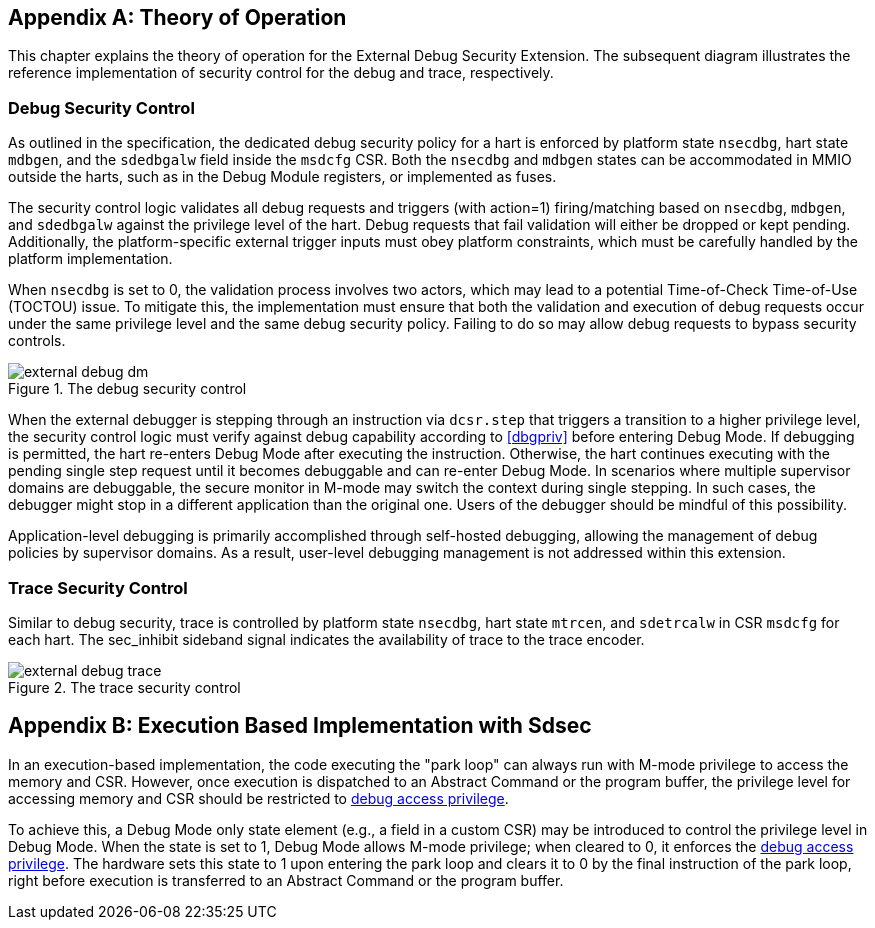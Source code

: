 [appendix]
== Theory of Operation 

This chapter explains the theory of operation for the External Debug Security Extension. The subsequent diagram illustrates the reference implementation of security control for the debug and trace, respectively.

=== Debug Security Control

As outlined in the specification, the dedicated debug security policy for a hart is enforced by platform state `nsecdbg`, hart state `mdbgen`, and the `sdedbgalw` field inside the `msdcfg` CSR. Both the `nsecdbg` and `mdbgen` states can be accommodated in MMIO outside the harts, such as in the Debug Module registers, or implemented as fuses.  

The security control logic validates all debug requests and triggers (with action=1) firing/matching based on `nsecdbg`, `mdbgen`, and `sdedbgalw` against the privilege level of the hart. Debug requests that fail validation will either be dropped or kept pending. Additionally, the platform-specific external trigger inputs must obey platform constraints, which must be carefully handled by the platform implementation. 

When `nsecdbg` is set to 0, the validation process involves two actors, which may lead to a potential Time-of-Check Time-of-Use (TOCTOU) issue. To mitigate this, the implementation must ensure that both the validation and execution of debug requests occur under the same privilege level and the same debug security policy. Failing to do so may allow debug requests to bypass security controls. 

[[extdbg]]
image::external_debug_dm.png[title="The debug security control",align="center"]

When the external debugger is stepping through an instruction via `dcsr.step` that triggers a transition to a higher privilege level, the security control logic must verify against debug capability according to <<dbgpriv>> before entering Debug Mode. If debugging is permitted, the hart re-enters Debug Mode after executing the instruction. Otherwise, the hart continues executing with the pending single step request until it becomes debuggable and can re-enter Debug Mode. In scenarios where multiple supervisor domains are debuggable, the secure monitor in M-mode may switch the context during single stepping. In such cases, the debugger might stop in a different application than the original one. Users of the debugger should be mindful of this possibility.

Application-level debugging is primarily accomplished through self-hosted debugging, allowing the management of debug policies by supervisor domains. As a result, user-level debugging management is not addressed within this extension.

=== Trace Security Control 

Similar to debug security, trace is controlled by platform state `nsecdbg`, hart state `mtrcen`, and `sdetrcalw` in CSR `msdcfg` for each hart. The sec_inhibit sideband signal indicates the availability of trace to the trace encoder.

image::external_debug_trace.png[title="The trace security control",align="center"]

[appendix]
== Execution Based Implementation with Sdsec

In an execution-based implementation, the code executing the "park loop" can always run with M-mode privilege to access the memory and CSR. However, once execution is dispatched to an Abstract Command or the program buffer, the privilege level for accessing memory and CSR should be restricted to <<dbgaccpriv, debug access privilege>>. 

To achieve this, a Debug Mode only state element (e.g., a field in a custom CSR) may be introduced to control the privilege level in Debug Mode. When the state is set to 1, Debug Mode allows M-mode privilege; when cleared to 0, it enforces the <<dbgaccpriv, debug access privilege>>. The hardware sets this state to 1 upon entering the park loop and clears it to 0 by the final instruction of the park loop, right before execution is transferred to an Abstract Command or the program buffer.